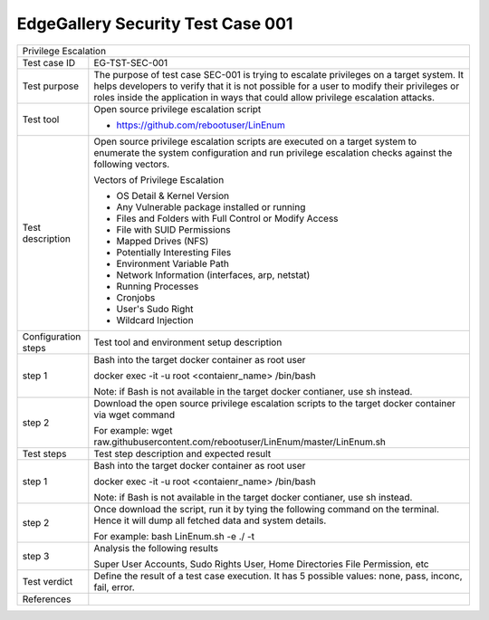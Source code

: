**********************************
EdgeGallery Security Test Case 001
**********************************

+------------------------------------------------------------------------------------+
| Privilege Escalation                                                               |
|                                                                                    |
+--------------+---------------------------------------------------------------------+
|Test case ID  | EG-TST-SEC-001                                                      |
|              |                                                                     |
+--------------+---------------------------------------------------------------------+
|Test purpose  | The purpose of test case SEC-001 is trying to escalate              |
|              | privileges on a target system. It helps developers to verify        |
|              | that it is not possible for a user to modify their                  |
|              | privileges or roles inside the application in ways that             |
|              | could allow privilege escalation attacks.                           |
|              |                                                                     |
+--------------+---------------------------------------------------------------------+
|Test tool     | Open source privilege escalation script                             |
|              |                                                                     |
|              | - https://github.com/rebootuser/LinEnum                             |
|              |                                                                     |
+--------------+---------------------------------------------------------------------+
|Test          | Open source privilege escalation scripts are executed on a          |
|description   | target system to enumerate the system configuration and run         |
|              | privilege escalation checks against the following vectors.          |
|              |                                                                     |
|              | Vectors of Privilege Escalation                                     |
|              |                                                                     |
|              | - OS Detail & Kernel Version                                        |
|              | - Any Vulnerable package installed or running                       |
|              | - Files and Folders with Full Control or Modify Access              |
|              | - File with SUID Permissions                                        |
|              | - Mapped Drives (NFS)                                               |
|              | - Potentially Interesting Files                                     |
|              | - Environment Variable Path                                         |
|              | - Network Information (interfaces, arp, netstat)                    |
|              | - Running Processes                                                 |
|              | - Cronjobs                                                          |
|              | - User's Sudo Right                                                 |
|              | - Wildcard Injection                                                |
|              |                                                                     |
+--------------+---------------------------------------------------------------------+
|Configuration | Test tool and environment setup description                         |
|steps         |                                                                     |
+--------------+---------------------------------------------------------------------+
|step 1        | Bash into the target docker container as root user                  |
|              |                                                                     |
|              | docker exec -it -u root <contaienr_name> /bin/bash                  |
|              |                                                                     |
|              | Note: if Bash is not available in the target docker                 |
|              | contianer, use sh instead.                                          |
+--------------+---------------------------------------------------------------------+
|step 2        | Download the open source privilege escalation scripts to the        |
|              | target docker container via wget command                            |
|              |                                                                     |
|              | For example:                                                        |
|              | wget raw.githubusercontent.com/rebootuser/LinEnum/master/LinEnum.sh |
|              |                                                                     |
+--------------+---------------------------------------------------------------------+
|Test          | Test step description and expected result                           |
|steps         |                                                                     |
+--------------+---------------------------------------------------------------------+
|step 1        | Bash into the target docker container as root user                  |
|              |                                                                     |
|              | docker exec -it -u root <contaienr_name> /bin/bash                  |
|              |                                                                     |
|              | Note: if Bash is not available in the target docker                 |
|              | contianer, use sh instead.                                          |
+--------------+---------------------------------------------------------------------+
|step 2        | Once download the script, run it by tying the following             |
|              | command on the terminal. Hence it will dump all fetched data        |
|              | and system details.                                                 |
|              |                                                                     |
|              | For example:                                                        |
|              | bash LinEnum.sh -e ./ -t                                            |
|              |                                                                     |
+--------------+---------------------------------------------------------------------+
|step 3        | Analysis the following results                                      |
|              |                                                                     |
|              | Super User Accounts, Sudo Rights User, Home Directories File        |
|              | Permission, etc                                                     |
|              |                                                                     |
+--------------+---------------------------------------------------------------------+
|Test verdict  | Define the result of a test case execution.                         |
|              | It has 5 possible values: none, pass, inconc, fail, error.          |
|              |                                                                     |
+--------------+---------------------------------------------------------------------+
|References    |                                                                     |
|              |                                                                     |
|              |                                                                     |
+--------------+---------------------------------------------------------------------+
